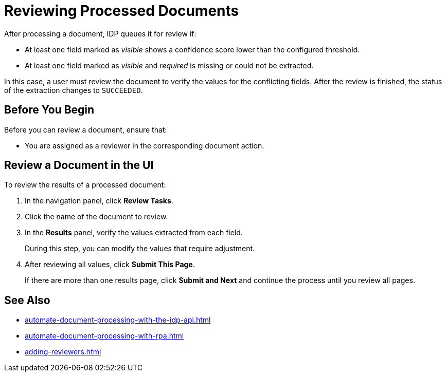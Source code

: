 = Reviewing Processed Documents 

After processing a document, IDP queues it for review if:

* At least one field marked as _visible_ shows a confidence score lower than the configured threshold.
* At least one field marked as _visible_ and _required_ is missing or could not be extracted.

In this case, a user must review the document to verify the values for the conflicting fields. After the review is finished, the status of the extraction changes to `SUCCEEDED`.

== Before You Begin 

Before you can review a document, ensure that: 

* You are assigned as a reviewer in the corresponding document action.

== Review a Document in the UI

To review the results of a processed document:

. In the navigation panel, click *Review Tasks*.
. Click the name of the document to review.
. In the *Results* panel, verify the values extracted from each field.
+
During this step, you can modify the values that require adjustment.
. After reviewing all values, click *Submit This Page*.
+
If there are more than one results page, click *Submit and Next* and continue the process until you review all pages.

== See Also

* xref:automate-document-processing-with-the-idp-api.adoc[]
* xref:automate-document-processing-with-rpa.adoc[]
* xref:adding-reviewers.adoc[]